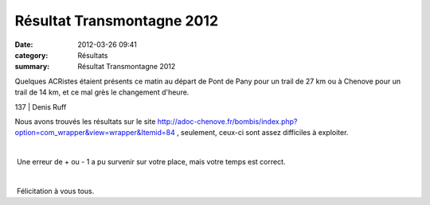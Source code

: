 Résultat Transmontagne 2012
===========================

:date: 2012-03-26 09:41
:category: Résultats
:summary: Résultat Transmontagne 2012

Quelques ACRistes étaient présents ce matin au départ de Pont de Pany pour un trail de 27 km ou à Chenove pour un trail de 14 km, et ce mal grès le changement d'heure.



137       | Denis Ruff


Nous avons trouvés les résultats sur le site `http://adoc-chenove.fr/bombis/index.php?option=com_wrapper&view=wrapper&Itemid=84 <http://adoc-chenove.fr/bombis/index.php?option=com_wrapper&view=wrapper&Itemid=84>`_ , seulement, ceux-ci sont assez difficiles à exploiter.


﻿


﻿ Une erreur de + ou - 1 a pu survenir sur votre place, mais votre temps est correct.


﻿


﻿ Félicitation à vous tous.
